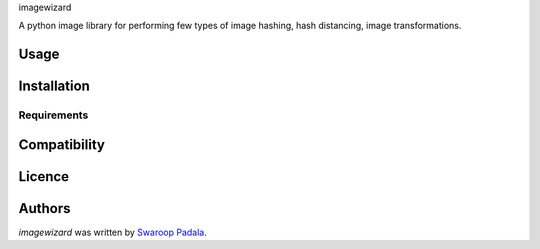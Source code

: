 imagewizard

A python image library for performing few types of image hashing, hash distancing, image transformations.

Usage
-----

Installation
------------

Requirements
^^^^^^^^^^^^

Compatibility
-------------

Licence
-------

Authors
-------

`imagewizard` was written by `Swaroop Padala <soupspring47@gmail.com>`_.
